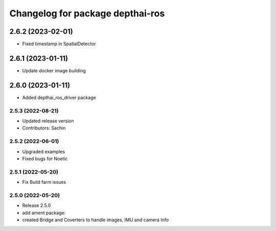 ^^^^^^^^^^^^^^^^^^^^^^^^^^^^^^^^^
Changelog for package depthai-ros
^^^^^^^^^^^^^^^^^^^^^^^^^^^^^^^^^

2.6.2 (2023-02-01)
___________
* Fixed timestamp in SpatialDetector

2.6.1 (2023-01-11)
___________
* Update docker image building

2.6.0 (2023-01-11)
___________
* Added depthai_ros_driver package

2.5.3 (2022-08-21)
-----------
* Updated release version
* Contributors: Sachin

2.5.2 (2022-06-01)
-------------------
* Upgraded examples
* Fixed bugs for Noetic

2.5.1 (2022-05-20)
-------------------
* Fix Build farm issues

2.5.0 (2022-05-20)
-------------------
* Release 2.5.0
* add ament package:
* created Bridge and Coverters to handle images, IMU and camera Info


